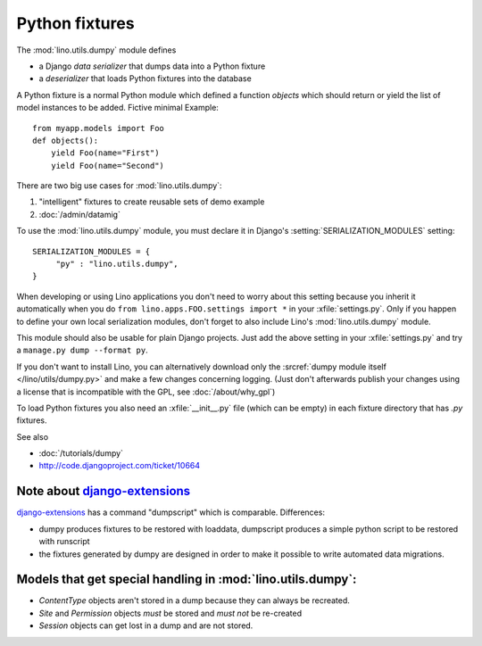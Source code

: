 ===============
Python fixtures
===============

The :mod:`lino.utils.dumpy` module defines 

- a Django *data serializer* that dumps data into a Python fixture
- a *deserializer* that loads Python fixtures into the database

A Python fixture is a normal Python module which defined 
a function `objects` 
which should return or yield the list of model instances 
to be added. Fictive minimal Example::

  from myapp.models import Foo
  def objects():
      yield Foo(name="First")
      yield Foo(name="Second")
      
There are two big use cases for :mod:`lino.utils.dumpy`: 

(1) "intelligent" fixtures to create reusable sets of demo example
(2) :doc:`/admin/datamig`

      


To use the :mod:`lino.utils.dumpy` module, you must declare it 
in Django's :setting:`SERIALIZATION_MODULES` setting::

  SERIALIZATION_MODULES = {
       "py" : "lino.utils.dumpy",
  }
  
When developing or using Lino applications you 
don't need to worry about this setting because 
you inherit it automatically when you 
do ``from lino.apps.FOO.settings import *`` in your :xfile:`settings.py`.
Only if you happen to define your own local serialization modules,
don't forget to also include Lino's :mod:`lino.utils.dumpy` module.

This module should also be usable for plain Django projects.
Just add the above setting in your :xfile:`settings.py` and 
try a ``manage.py dump --format py``.

If you don't want to install Lino, you can alternatively 
download only the :srcref:`dumpy module itself </lino/utils/dumpy.py>` 
and make a few changes concerning logging. 
(Just don't afterwards publish your changes using 
a license that is incompatible with the GPL, 
see :doc:`/about/why_gpl`)

To load Python fixtures you also need an :xfile:`__init__.py` 
file (which can be empty) in each fixture directory that has `.py` 
fixtures.


See also

- :doc:`/tutorials/dumpy`
- http://code.djangoproject.com/ticket/10664
 
Note about `django-extensions <https://github.com/django-extensions>`_ 
----------------------------------------------------------------------

`django-extensions <https://github.com/django-extensions>`_ 
has a command "dumpscript" which is comparable.
Differences: 

- dumpy produces fixtures to be restored with loaddata,
  dumpscript produces a simple python script to be restored with runscript
- the fixtures generated by dumpy are designed in order to make it possible to 
  write automated data migrations.
  
  
  
Models that get special handling in :mod:`lino.utils.dumpy`:
------------------------------------------------------------

- `ContentType` objects aren't stored in a dump because they 
  can always be recreated.
- `Site` and `Permission` objects *must* be stored and *must not* be re-created
- `Session` objects can get lost in a dump and are not stored.

